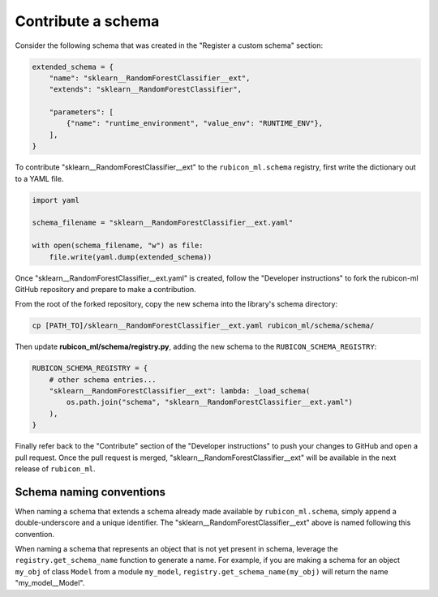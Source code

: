.. _contribute-schema:

Contribute a schema
*******************

Consider the following schema that was created in the "Register a custom schema" section:

.. code-block:: python

    extended_schema = {
        "name": "sklearn__RandomForestClassifier__ext",
        "extends": "sklearn__RandomForestClassifier",

        "parameters": [
            {"name": "runtime_environment", "value_env": "RUNTIME_ENV"},
        ],
    }

To contribute "sklearn__RandomForestClassifier__ext" to the ``rubicon_ml.schema`` registry,
first write the dictionary out to a YAML file.

.. code-block:: python

    import yaml

    schema_filename = "sklearn__RandomForestClassifier__ext.yaml"

    with open(schema_filename, "w") as file:
        file.write(yaml.dump(extended_schema))

Once "sklearn__RandomForestClassifier__ext.yaml" is created, follow the "Developer
instructions" to fork the rubicon-ml GitHub repository and prepare to make a contribution.

From the root of the forked repository, copy the new schema into the library's schema directory:

.. code-block:: bash

    cp [PATH_TO]/sklearn__RandomForestClassifier__ext.yaml rubicon_ml/schema/schema/

Then update **rubicon_ml/schema/registry.py**, adding the new schema to the
``RUBICON_SCHEMA_REGISTRY``:

.. code-block:: python

    RUBICON_SCHEMA_REGISTRY = {
        # other schema entries...
        "sklearn__RandomForestClassifier__ext": lambda: _load_schema(
            os.path.join("schema", "sklearn__RandomForestClassifier__ext.yaml")
        ),
    }

Finally refer back to the "Contribute" section of the "Developer instructions" to push your
changes to GitHub and open a pull request. Once the pull request is merged,
"sklearn__RandomForestClassifier__ext" will be available in the next release of
``rubicon_ml``.

Schema naming conventions
=========================

When naming a schema that extends a schema already made available by ``rubicon_ml.schema``, simply
append a double-underscore and a unique identifier. The "sklearn__RandomForestClassifier__ext"
above is named following this convention.

When naming a schema that represents an object that is not yet present in schema,
leverage the ``registry.get_schema_name`` function to generate a name. For example, if
you are making a schema for an object ``my_obj`` of class ``Model`` from a module ``my_model``,
``registry.get_schema_name(my_obj)`` will return the name "my_model__Model".
